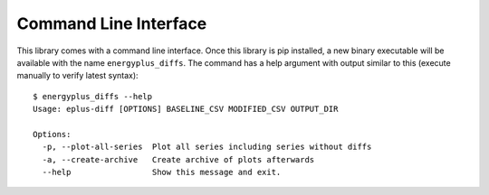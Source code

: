 Command Line Interface
======================

This library comes with a command line interface.
Once this library is pip installed, a new binary executable will be available with the name ``energyplus_diffs``.
The command has a help argument with output similar to this (execute manually to verify latest syntax)::

  $ energyplus_diffs --help
  Usage: eplus-diff [OPTIONS] BASELINE_CSV MODIFIED_CSV OUTPUT_DIR

  Options:
    -p, --plot-all-series  Plot all series including series without diffs
    -a, --create-archive   Create archive of plots afterwards
    --help                 Show this message and exit.
